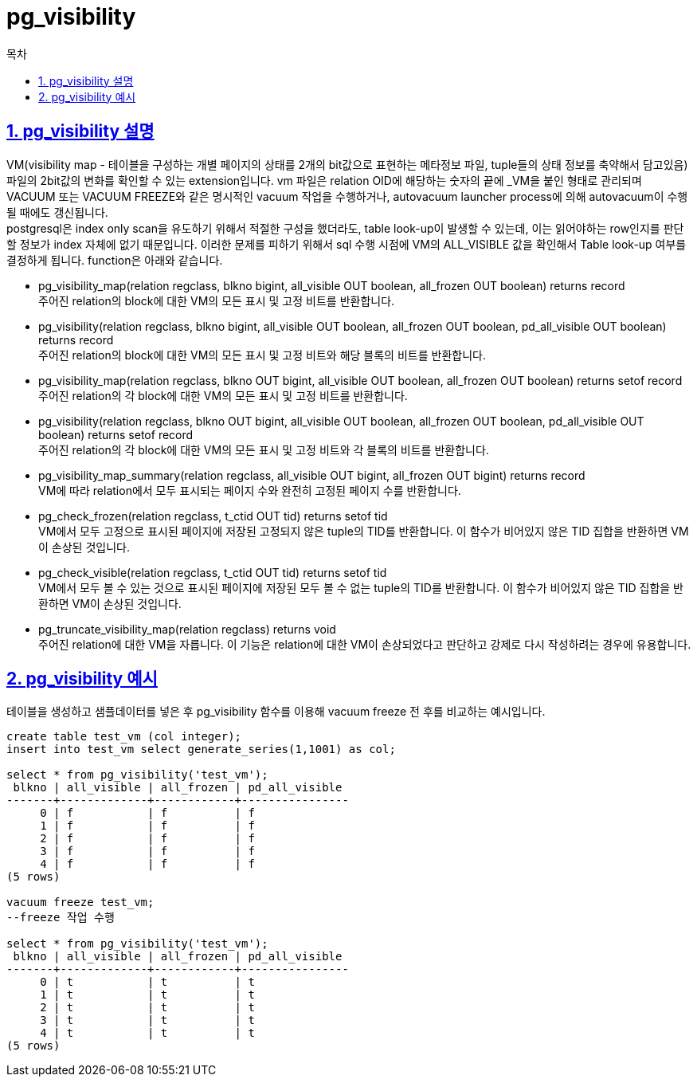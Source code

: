 = pg_visibility
:toc: 
:toc-title: 목차
:sectlinks:
:sectnums:

== pg_visibility 설명
VM(visibility map - 테이블을 구성하는 개별 페이지의 상태를 2개의 bit값으로 표현하는 메타정보 파일, tuple들의 상태 정보를 축약해서 담고있음) 파일의 2bit값의 변화를 확인할 수 있는 extension입니다. vm 파일은 relation OID에 해당하는 숫자의 끝에 _VM을 붙인 형태로 관리되며 VACUUM 또는 VACUUM FREEZE와 같은 명시적인 vacuum 작업을 수행하거나, autovacuum launcher process에 의해 autovacuum이 수행될 때에도 갱신됩니다. +
postgresql은 index only scan을 유도하기 위해서 적절한 구성을 했더라도, table look-up이 발생할 수 있는데, 이는 읽어야하는 row인지를 판단할 정보가 index 자체에 없기 때문입니다. 이러한 문제를 피하기 위해서 sql 수행 시점에 VM의 ALL_VISIBLE 값을 확인해서 Table look-up 여부를 결정하게 됩니다.
function은 아래와 같습니다.

* pg_visibility_map(relation regclass, blkno bigint, all_visible OUT boolean, all_frozen OUT boolean) returns record +
주어진 relation의 block에 대한 VM의 모든 표시 및 고정 비트를 반환합니다.

* pg_visibility(relation regclass, blkno bigint, all_visible OUT boolean, all_frozen OUT boolean, pd_all_visible OUT boolean) returns record +
주어진 relation의 block에 대한 VM의 모든 표시 및 고정 비트와 해당 블록의 비트를 반환합니다.

* pg_visibility_map(relation regclass, blkno OUT bigint, all_visible OUT boolean, all_frozen OUT boolean) returns setof record +
주어진 relation의 각 block에 대한 VM의 모든 표시 및 고정 비트를 반환합니다.

* pg_visibility(relation regclass, blkno OUT bigint, all_visible OUT boolean, all_frozen OUT boolean, pd_all_visible OUT boolean) returns setof record +
주어진 relation의 각 block에 대한 VM의 모든 표시 및 고정 비트와 각 블록의 비트를 반환합니다.

* pg_visibility_map_summary(relation regclass, all_visible OUT bigint, all_frozen OUT bigint) returns record +
VM에 따라 relation에서 모두 표시되는 페이지 수와 완전히 고정된 페이지 수를 반환합니다.

* pg_check_frozen(relation regclass, t_ctid OUT tid) returns setof tid +
VM에서 모두 고정으로 표시된 페이지에 저장된 고정되지 않은 tuple의 TID를 반환합니다. 이 함수가 비어있지 않은 TID 집합을 반환하면 VM이 손상된 것입니다.

* pg_check_visible(relation regclass, t_ctid OUT tid) returns setof tid +
VM에서 모두 볼 수 있는 것으로 표시된 페이지에 저장된 모두 볼 수 없는 tuple의 TID를 반환합니다. 이 함수가 비어있지 않은 TID 집합을 반환하면 VM이 손상된 것입니다.

* pg_truncate_visibility_map(relation regclass) returns void +
주어진 relation에 대한 VM을 자릅니다. 이 기능은 relation에 대한 VM이 손상되었다고 판단하고 강제로 다시 작성하려는 경우에 유용합니다.

== pg_visibility 예시
테이블을 생성하고 샘플데이터를 넣은 후 pg_visibility 함수를 이용해 vacuum freeze 전 후를 비교하는 예시입니다.
[source, sql]
----
create table test_vm (col integer);
insert into test_vm select generate_series(1,1001) as col;

select * from pg_visibility('test_vm');
 blkno | all_visible | all_frozen | pd_all_visible 
-------+-------------+------------+----------------
     0 | f           | f          | f
     1 | f           | f          | f
     2 | f           | f          | f
     3 | f           | f          | f
     4 | f           | f          | f
(5 rows)

vacuum freeze test_vm;
--freeze 작업 수행

select * from pg_visibility('test_vm');
 blkno | all_visible | all_frozen | pd_all_visible 
-------+-------------+------------+----------------
     0 | t           | t          | t
     1 | t           | t          | t
     2 | t           | t          | t
     3 | t           | t          | t
     4 | t           | t          | t
(5 rows)

----